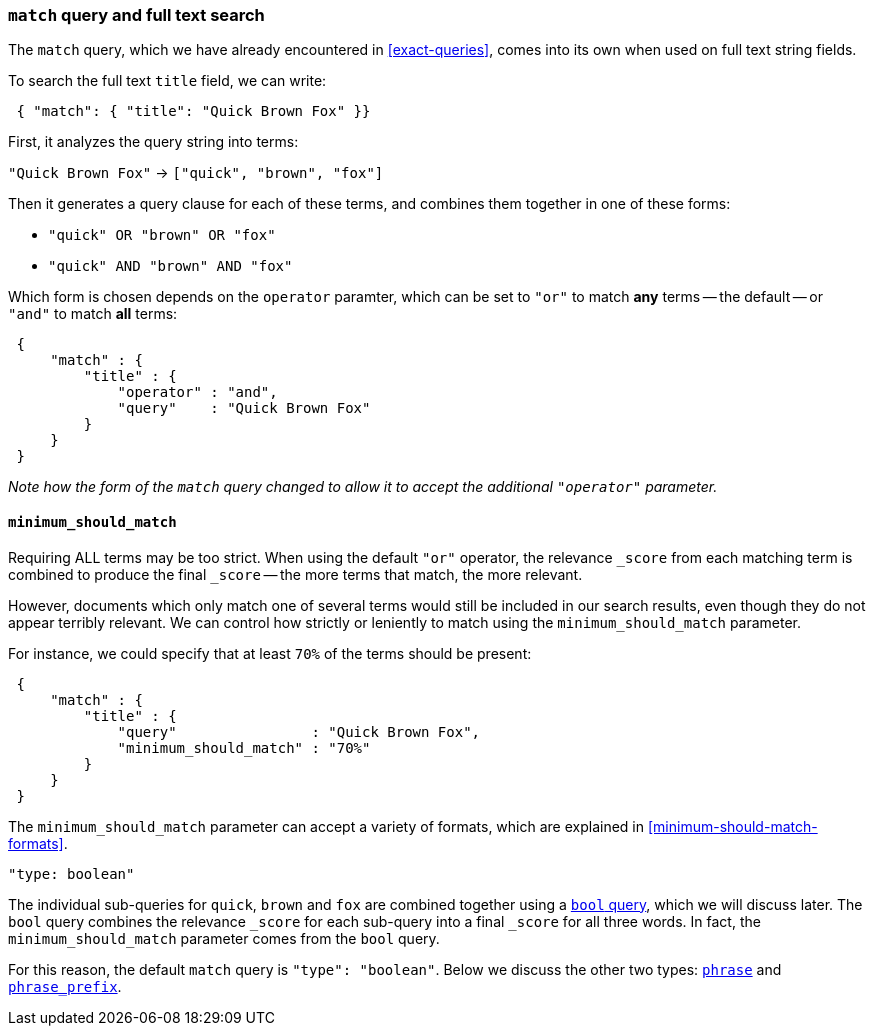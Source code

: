 [[match-query]]
=== `match` query and full text search

The `match` query, which we have already encountered in <<exact-queries>>,
comes into its own when used on full text string fields.

To search the full text `title` field, we can write:

[source,js]
--------------------------------------------------
 { "match": { "title": "Quick Brown Fox" }}
--------------------------------------------------


First, it analyzes the query string into terms:

`"Quick Brown Fox"` -> `["quick", "brown", "fox"]`

Then it generates a query clause for each of these terms, and combines them
together in one of these forms:

 * `"quick" OR  "brown" OR  "fox"`
 * `"quick" AND "brown" AND "fox"`

Which form is chosen depends on the `operator` paramter, which can be
set to `"or"` to match *any* terms -- the default -- or `"and"` to
match *all* terms:

[source,js]
--------------------------------------------------
 {
     "match" : {
         "title" : {
             "operator" : "and",
             "query"    : "Quick Brown Fox"
         }
     }
 }
--------------------------------------------------


_Note how the form of the `match` query changed to allow it to accept
the additional `"operator"` parameter._

==== `minimum_should_match`

Requiring ALL terms may be too strict. When using the default `"or"` operator,
the relevance `_score` from each matching term is combined to produce
the final `_score` -- the more terms that match, the more relevant.

However, documents which only match one of several terms would still be
included in our search results, even though they do not appear terribly relevant.
We can control how strictly or leniently to match using the
`minimum_should_match` parameter.

For instance, we could
specify that at least `70%` of the terms should be present:

[source,js]
--------------------------------------------------
 {
     "match" : {
         "title" : {
             "query"                : "Quick Brown Fox",
             "minimum_should_match" : "70%"
         }
     }
 }
--------------------------------------------------


The `minimum_should_match` parameter can accept a variety of formats, which
are explained in <<minimum-should-match-formats>>.

.`"type: boolean"`
****
The individual sub-queries for `quick`, `brown` and `fox` are combined together
using a <<bool-query,`bool` query>>, which we will discuss later. The `bool`
query combines the relevance `_score` for each sub-query into a final `_score`
for all three words. In fact, the `minimum_should_match` parameter comes from
the `bool` query.

For this reason, the default `match` query is `"type": "boolean"`. Below
we discuss the other two types:
<<match-phrase-query,`phrase`>> and
<<match-phrase-prefix-query,`phrase_prefix`>>.
****
